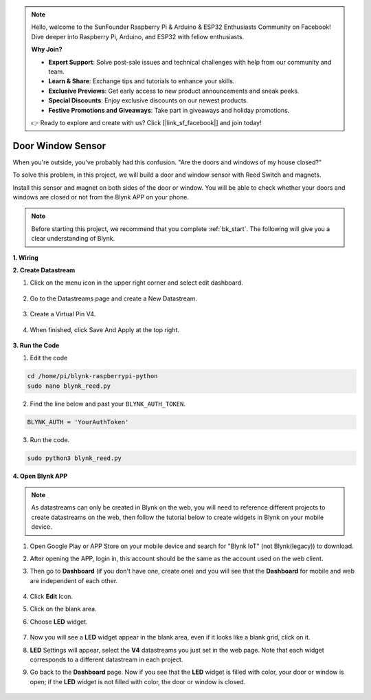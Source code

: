 .. note::

    Hello, welcome to the SunFounder Raspberry Pi & Arduino & ESP32 Enthusiasts Community on Facebook! Dive deeper into Raspberry Pi, Arduino, and ESP32 with fellow enthusiasts.

    **Why Join?**

    - **Expert Support**: Solve post-sale issues and technical challenges with help from our community and team.
    - **Learn & Share**: Exchange tips and tutorials to enhance your skills.
    - **Exclusive Previews**: Get early access to new product announcements and sneak peeks.
    - **Special Discounts**: Enjoy exclusive discounts on our newest products.
    - **Festive Promotions and Giveaways**: Take part in giveaways and holiday promotions.

    👉 Ready to explore and create with us? Click [|link_sf_facebook|] and join today!

Door Window Sensor
==================

When you're outside, you've probably had this confusion. "Are the doors and windows of my house closed?"

To solve this problem, in this project, we will build a door and window sensor with Reed Switch and magnets.

Install this sensor and magnet on both sides of the door or window. You will be able to check whether your doors and windows are closed or not from the Blynk APP on your phone.

.. note:: Before starting this project, we recommend that you complete :ref:`bk_start`. The following will give you a clear understanding of Blynk.




**1. Wiring**

.. image:: img/wiring_blynk_reed.png

**2. Create Datastream**

1. Click on the menu icon in the upper right corner and select edit dashboard.

    .. image:: img/sp220913_180231.png

2. Go to the Datastreams page and create a New Datastream.

    .. image:: img/sp220914_165911.png

3. Create a Virtual Pin V4.

    .. image:: img/sp220914_170113.png

#. When finished, click Save And Apply at the top right.

    .. image:: img/sp220913_182300.png

**3. Run the Code**

1. Edit the code

.. raw:: html

   <run></run>

.. code-block:: 

    cd /home/pi/blynk-raspberrypi-python
    sudo nano blynk_reed.py

2. Find the line below and past your ``BLYNK_AUTH_TOKEN``.

.. code-block:: python

    BLYNK_AUTH = 'YourAuthToken'

3. Run the code.

.. raw:: html

   <run></run>

.. code-block:: 

    sudo python3 blynk_reed.py

**4. Open Blynk APP**

.. note::

    As datastreams can only be created in Blynk on the web, you will need to reference different projects to create datastreams on the web, then follow the tutorial below to create widgets in Blynk on your mobile device.

#. Open Google Play or APP Store on your mobile device and search for "Blynk IoT" (not Blynk(legacy)) to download.
#. After opening the APP, login in, this account should be the same as the account used on the web client.
#. Then go to **Dashboard** (if you don't have one, create one) and you will see that the **Dashboard** for mobile and web are independent of each other.

    .. image:: img/APP_1.jpg


#. Click **Edit** Icon.
#. Click on the blank area. 
#. Choose **LED** widget.

    .. image:: img/APP_2.jpg      


#. Now you will see a **LED** widget appear in the blank area, even if it looks like a blank grid, click on it.
#. **LED** Settings will appear, select the **V4** datastreams you just set in the web page. Note that each widget corresponds to a different datastream in each project.
#. Go back to the **Dashboard** page. Now if you see that the **LED** widget is filled with color, your door or window is open; if the **LED** widget is not filled with color, the door or window is closed.

    .. image:: img/APP_3.jpg


